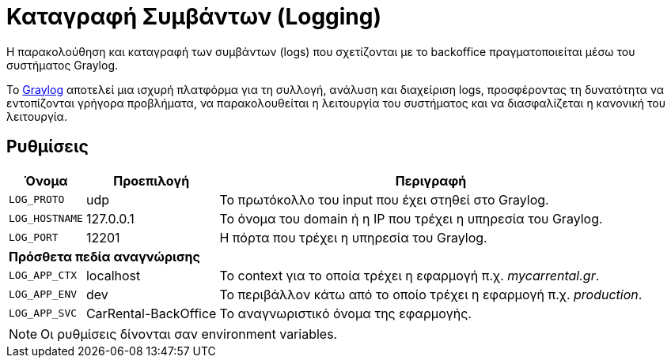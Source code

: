 = Καταγραφή Συμβάντων (Logging)

Η παρακολούθηση και καταγραφή των συμβάντων (logs) που σχετίζονται με το backoffice πραγματοποιείται μέσω του συστήματος Graylog.

Το https://graylog.org/[Graylog,window=_blank] αποτελεί μια ισχυρή πλατφόρμα για τη συλλογή, ανάλυση και διαχείριση logs, προσφέροντας τη δυνατότητα να εντοπίζονται γρήγορα προβλήματα, να παρακολουθείται η λειτουργία του συστήματος και να διασφαλίζεται η κανονική του λειτουργία.

== Ρυθμίσεις

[options="autowidth,header",cols="m,,a"]
|===
|Όνομα|Προεπιλογή|Περιγραφή
|LOG_PROTO|udp|Το πρωτόκολλο του input που έχει στηθεί στο Graylog.
|LOG_HOSTNAME|127.0.0.1|Το όνομα του domain ή η IP που τρέχει η υπηρεσία του Graylog.
|LOG_PORT|12201|Η πόρτα που τρέχει η υπηρεσία του Graylog.
3+s|Πρόσθετα πεδία αναγνώρισης
|LOG_APP_CTX|localhost|Το context για το οποία τρέχει η εφαρμογή π.χ. _mycarrental.gr_.
|LOG_APP_ENV|dev|Το περιβάλλον κάτω από το οποίο τρέχει η εφαρμογή π.χ. _production_.
|LOG_APP_SVC|CarRental-BackOffice|Το αναγνωριστικό όνομα της εφαρμογής.
|===

NOTE: Οι ρυθμίσεις δίνονται σαν environment variables.